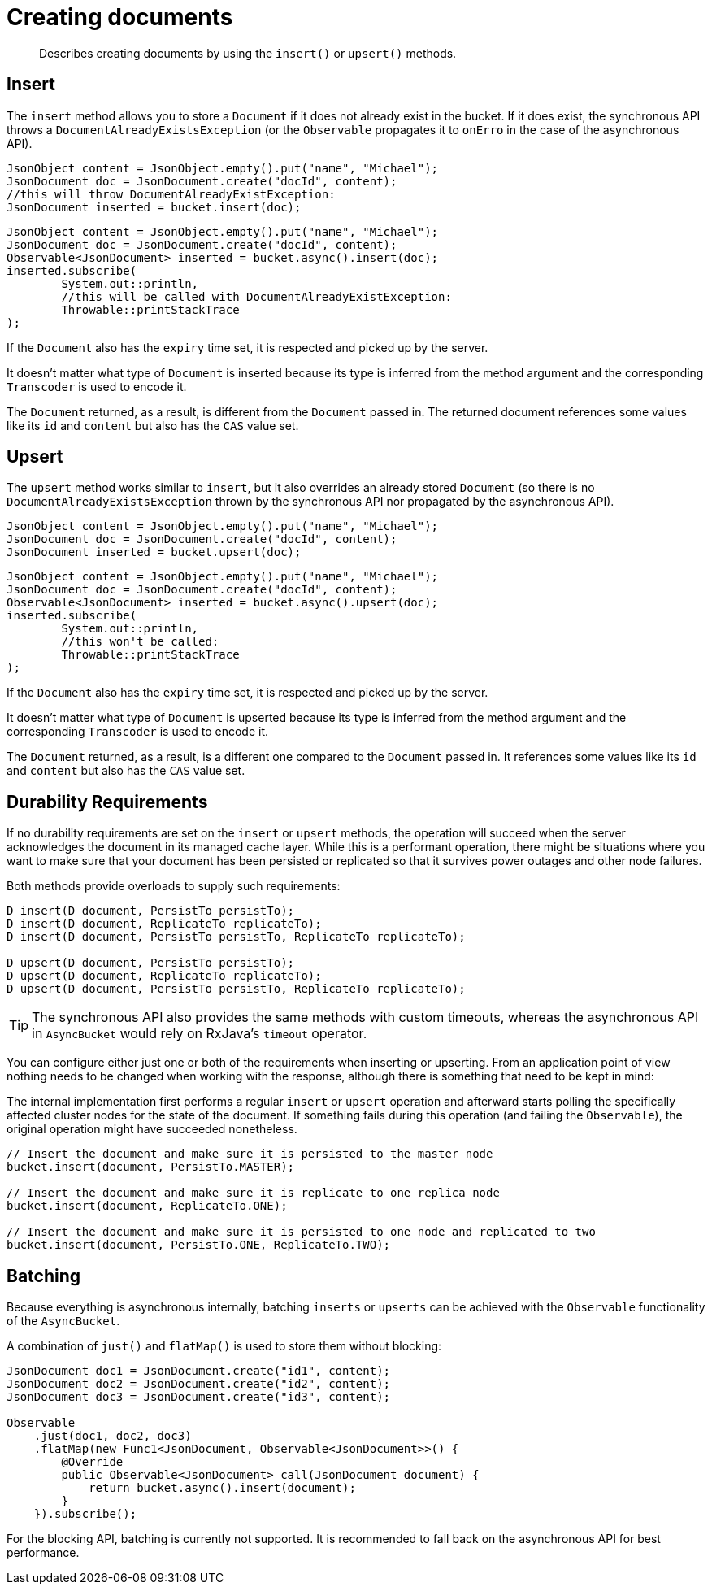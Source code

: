 = Creating documents
:page-topic-type: concept

[abstract]
Describes creating documents by using the `insert()` or `upsert()` methods.

== Insert

The `insert` method allows you to store a `Document` if it does not already exist in the bucket.
If it does exist, the synchronous API throws a `DocumentAlreadyExistsException` (or the `Observable` propagates it to `onErro` in the case of the asynchronous API).

[source,java]
----
JsonObject content = JsonObject.empty().put("name", "Michael");
JsonDocument doc = JsonDocument.create("docId", content);
//this will throw DocumentAlreadyExistException:
JsonDocument inserted = bucket.insert(doc);
----

[source,java]
----
JsonObject content = JsonObject.empty().put("name", "Michael");
JsonDocument doc = JsonDocument.create("docId", content);
Observable<JsonDocument> inserted = bucket.async().insert(doc);
inserted.subscribe(
	System.out::println,
	//this will be called with DocumentAlreadyExistException:
	Throwable::printStackTrace
);
----

If the `Document` also has the `expiry` time set, it is respected and picked up by the server.

It doesn't matter what type of `Document` is inserted because its type is inferred from the method argument and the corresponding `Transcoder` is used to encode it.

The `Document` returned, as a result, is different from the `Document` passed in.
The returned document references some values like its `id` and `content` but also has the `CAS` value set.

== Upsert

The `upsert` method works similar to `insert`, but it also overrides an already stored `Document` (so there is no `DocumentAlreadyExistsException` thrown by the synchronous API nor propagated by the asynchronous API).

[source,java]
----
JsonObject content = JsonObject.empty().put("name", "Michael");
JsonDocument doc = JsonDocument.create("docId", content);
JsonDocument inserted = bucket.upsert(doc);
----

[source,java]
----
JsonObject content = JsonObject.empty().put("name", "Michael");
JsonDocument doc = JsonDocument.create("docId", content);
Observable<JsonDocument> inserted = bucket.async().upsert(doc);
inserted.subscribe(
	System.out::println,
	//this won't be called:
	Throwable::printStackTrace
);
----

If the `Document` also has the `expiry` time set, it is respected and picked up by the server.

It doesn't matter what type of `Document` is upserted because its type is inferred from the method argument and the corresponding `Transcoder` is used to encode it.

The `Document` returned, as a result, is a different one compared to the `Document` passed in.
It references some values like its `id` and `content` but also has the `CAS` value set.

== Durability Requirements

If no durability requirements are set on the `insert` or `upsert` methods, the operation will succeed when the server acknowledges the document in its managed cache layer.
While this is a performant operation, there might be situations where you want to make sure that your document has been persisted or replicated so that it survives power outages and other node failures.

Both methods provide overloads to supply such requirements:

[source,java]
----
D insert(D document, PersistTo persistTo);
D insert(D document, ReplicateTo replicateTo);
D insert(D document, PersistTo persistTo, ReplicateTo replicateTo);

D upsert(D document, PersistTo persistTo);
D upsert(D document, ReplicateTo replicateTo);
D upsert(D document, PersistTo persistTo, ReplicateTo replicateTo);
----

TIP: The synchronous API also provides the same methods with custom timeouts, whereas the asynchronous API in `AsyncBucket` would rely on RxJava's `timeout` operator.

You can configure either just one or both of the requirements when inserting or upserting.
From an application point of view nothing needs to be changed when working with the response, although there is something that need to be kept in mind:

The internal implementation first performs a regular `insert` or `upsert` operation and afterward starts polling the specifically affected cluster nodes for the state of the document.
If something fails during this operation (and failing the `Observable`), the original operation might have succeeded nonetheless.

[source,java]
----
// Insert the document and make sure it is persisted to the master node
bucket.insert(document, PersistTo.MASTER);

// Insert the document and make sure it is replicate to one replica node
bucket.insert(document, ReplicateTo.ONE);

// Insert the document and make sure it is persisted to one node and replicated to two
bucket.insert(document, PersistTo.ONE, ReplicateTo.TWO);
----

== Batching

Because everything is asynchronous internally, batching `inserts` or `upserts` can be achieved with the  `Observable` functionality of the `AsyncBucket`.

A combination of `just()` and `flatMap()` is used to store them without blocking:

[source,java]
----
JsonDocument doc1 = JsonDocument.create("id1", content);
JsonDocument doc2 = JsonDocument.create("id2", content);
JsonDocument doc3 = JsonDocument.create("id3", content);

Observable
    .just(doc1, doc2, doc3)
    .flatMap(new Func1<JsonDocument, Observable<JsonDocument>>() {
        @Override
        public Observable<JsonDocument> call(JsonDocument document) {
            return bucket.async().insert(document);
        }
    }).subscribe();
----

For the blocking API, batching is currently not supported.
It is recommended to fall back on the asynchronous API for best performance.
